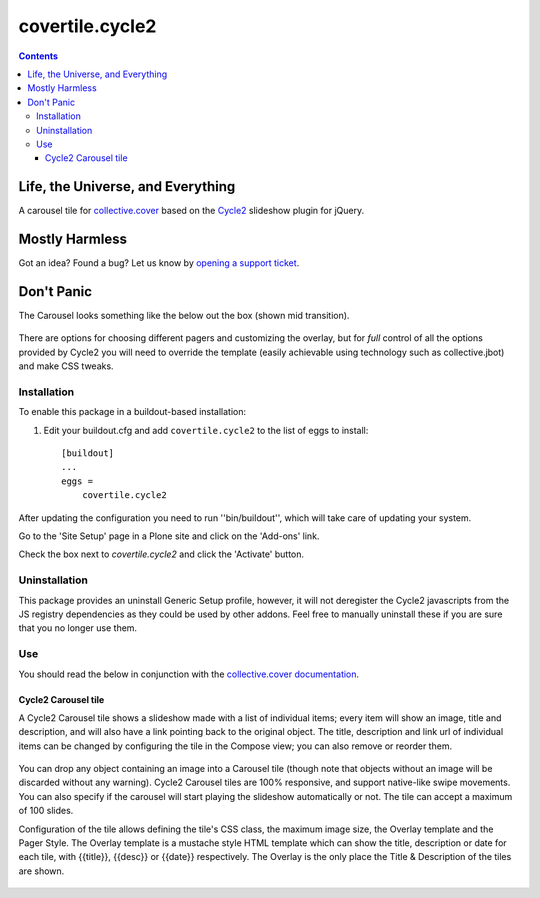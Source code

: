 ****************
covertile.cycle2
****************

.. contents::

Life, the Universe, and Everything
----------------------------------

A carousel tile for `collective.cover`_ based on the `Cycle2`_ slideshow plugin for jQuery.

.. _`Cycle2`: http://jquery.malsup.com/cycle2/
.. _`collective.cover`: https://pypi.python.org/pypi/collective.cover

Mostly Harmless
---------------

.. image:: http://img.shields.io/pypi/v/covertile.cycle2.svg
    :target: https://pypi.python.org/pypi/covertile.cycle2

.. image:: https://img.shields.io/travis/collective/covertile.cycle2/master.svg
    :target: http://travis-ci.org/collective/covertile.cycle2

.. image:: https://img.shields.io/coveralls/collective/covertile.cycle2/master.svg
    :target: https://coveralls.io/r/collective/covertile.cycle2

Got an idea? Found a bug? Let us know by `opening a support ticket`_.

.. _`opening a support ticket`: https://github.com/collective/covertile.cycle2/issues

Don't Panic
-----------

The Carousel looks something like the below out the box (shown mid transition).

.. figure:: https://raw.github.com/collective/covertile.cycle2/master/fading-transition.png
    :align: center
    :height: 428px
    :width: 1138px

There are options for choosing different pagers and customizing the overlay,
but for *full* control of all the options provided by Cycle2 you will need to
override the template (easily achievable using technology such as collective.jbot)
and make CSS tweaks.


Installation
^^^^^^^^^^^^

To enable this package in a buildout-based installation:

#. Edit your buildout.cfg and add ``covertile.cycle2`` to the list of eggs to install::

    [buildout]
    ...
    eggs =
        covertile.cycle2

After updating the configuration you need to run ''bin/buildout'', which will
take care of updating your system.

Go to the 'Site Setup' page in a Plone site and click on the 'Add-ons' link.

Check the box next to `covertile.cycle2` and click the 'Activate' button.


Uninstallation
^^^^^^^^^^^^^^

This package provides an uninstall Generic Setup profile, however, it will not
deregister the Cycle2 javascripts from the JS registry dependencies as they
could be used by other addons. Feel free to manually uninstall these if you
are sure that you no longer use them.


Use
^^^

You should read the below in conjunction with the `collective.cover documentation`_.

.. _`collective.cover documentation`: https://github.com/collective/collective.cover/blob/master/docs/end-user.rst


Cycle2 Carousel tile
++++++++++++++++++++

A Cycle2 Carousel tile shows a slideshow made with a list of individual items; every
item will show an image, title and description, and will also have a link pointing
back to the original object.  The title, description and link url of individual items
can be changed by configuring the tile in the Compose view; you can also remove or
reorder them.

.. figure:: https://raw.github.com/collective/covertile.cycle2/master/edit-covertile-cycle2.png
    :align: center
    :height: 719px
    :width: 1037px

You can drop any object containing an image into a Carousel tile (though note that
objects without an image will be discarded without any warning).
Cycle2 Carousel tiles are 100% responsive, and support native-like swipe movements.
You can also specify if the carousel will start playing the slideshow
automatically or not. The tile can accept a maximum of 100 slides.

Configuration of the tile allows defining the tile's CSS class, the maximum image size,
the Overlay template and the Pager Style. The Overlay template is a mustache style HTML template
which can show the title, description or date for each tile, with {{title}}, {{desc}} or {{date}} respectively.
The Overlay is the only place the Title & Description of the tiles are shown.

.. figure:: https://raw.github.com/collective/covertile.cycle2/master/configure-covertile-cycle2.png
    :align: center
    :height: 420px
    :width: 565px
